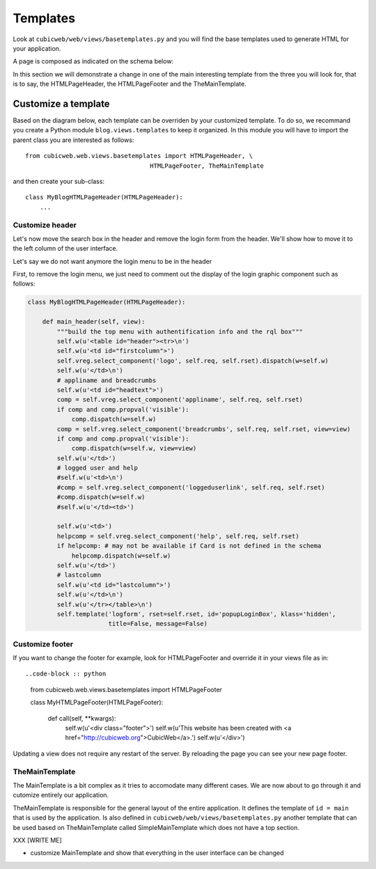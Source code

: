 .. -*- coding: utf-8 -*-

Templates
---------

Look at ``cubicweb/web/views/basetemplates.py`` and you will
find the base templates used to generate HTML for your application.

A page is composed as indicated on the schema below:

.. image:: ../../images/lax-book.06-main-template-layout.en.png

In this section we will demonstrate a change in one of the main
interesting template from the three you will look for,
that is to say, the HTMLPageHeader, the HTMLPageFooter
and the TheMainTemplate.


Customize a template
~~~~~~~~~~~~~~~~~~~~

Based on the diagram below, each template can be overriden
by your customized template. To do so, we recommand you create
a Python module ``blog.views.templates`` to keep it organized.
In this module you will have to import the parent class you are
interested as follows: ::

  from cubicweb.web.views.basetemplates import HTMLPageHeader, \
                                    HTMLPageFooter, TheMainTemplate

and then create your sub-class::

  class MyBlogHTMLPageHeader(HTMLPageHeader):
      ...

Customize header
`````````````````

Let's now move the search box in the header and remove the login form from the
header. We'll show how to move it to the left column of the user interface.

Let's say we do not want anymore the login menu to be in the header

First, to remove the login menu, we just need to comment out the display of the
login graphic component such as follows:

.. code-block :: python

  class MyBlogHTMLPageHeader(HTMLPageHeader):

      def main_header(self, view):
          """build the top menu with authentification info and the rql box"""
          self.w(u'<table id="header"><tr>\n')
          self.w(u'<td id="firstcolumn">')
          self.vreg.select_component('logo', self.req, self.rset).dispatch(w=self.w)
          self.w(u'</td>\n')
          # appliname and breadcrumbs
          self.w(u'<td id="headtext">')
          comp = self.vreg.select_component('appliname', self.req, self.rset)
          if comp and comp.propval('visible'):
              comp.dispatch(w=self.w)
          comp = self.vreg.select_component('breadcrumbs', self.req, self.rset, view=view)
          if comp and comp.propval('visible'):
              comp.dispatch(w=self.w, view=view)
          self.w(u'</td>')
          # logged user and help
          #self.w(u'<td>\n')
          #comp = self.vreg.select_component('loggeduserlink', self.req, self.rset)
          #comp.dispatch(w=self.w)
          #self.w(u'</td><td>')

          self.w(u'<td>')
          helpcomp = self.vreg.select_component('help', self.req, self.rset)
          if helpcomp: # may not be available if Card is not defined in the schema
              helpcomp.dispatch(w=self.w)
          self.w(u'</td>')
          # lastcolumn
          self.w(u'<td id="lastcolumn">')
          self.w(u'</td>\n')
          self.w(u'</tr></table>\n')
          self.template('logform', rset=self.rset, id='popupLoginBox', klass='hidden',
                        title=False, message=False)



.. image:: ../../images/lax-book.06-header-no-login.en.png

Customize footer
````````````````

If you want to change the footer for example, look
for HTMLPageFooter and override it in your views file as in: ::

..code-block :: python

  from cubicweb.web.views.basetemplates import HTMLPageFooter

  class MyHTMLPageFooter(HTMLPageFooter):

      def call(self, **kwargs):
          self.w(u'<div class="footer">')
          self.w(u'This website has been created with <a href="http://cubicweb.org">CubicWeb</a>.')
          self.w(u'</div>')

Updating a view does not require any restart of the server. By reloading
the page you can see your new page footer.


TheMainTemplate
```````````````

.. _TheMainTemplate:

The MainTemplate is a bit complex as it tries to accomodate many
different cases. We are now about to go through it and cutomize entirely
our application.

TheMainTemplate is responsible for the general layout of the entire application.
It defines the template of ``id = main`` that is used by the application. Is
also defined in ``cubicweb/web/views/basetemplates.py`` another template that can
be used based on TheMainTemplate called SimpleMainTemplate which does not have
a top section.

.. image:: ../../images/lax-book.06-simple-main-template.en.png

XXX
[WRITE ME]

* customize MainTemplate and show that everything in the user
  interface can be changed


